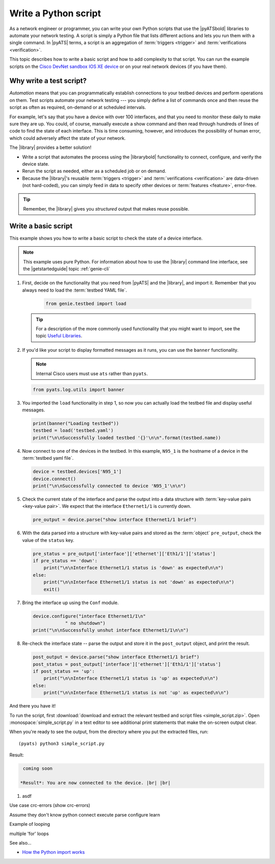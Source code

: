 .. _write-python-script:

Write a Python script
======================
As a network engineer or programmer, you can write your own Python scripts that use the |pyATSbold| libraries to automate your network testing. A script is simply a Python file that lists different actions and lets you run them with a single command. In |pyATS| terms, a script is an aggregation of :term:`triggers <trigger>` and :term:`verifications <verification>`.

This topic describes how to write a basic script and how to add complexity to that script. You can run the example scripts on the `Cisco DevNet sandbox IOS XE device <https://devnetsandbox.cisco.com/RM/Diagram/Index/27d9747a-db48-4565-8d44-df318fce37ad?diagramType=Topology>`_ or on your real network devices (if you have them).

Why write a test script?
------------------------
*Automation* means that you can programmatically establish connections to your testbed devices and perform operations on them. Test scripts automate your network testing --- you simply define a list of commands once and then reuse the script as often as required, on-demand or at scheduled intervals.

For example, let's say that you have a device with over 100 interfaces, and that you need to monitor these daily to make sure they are up. You could, of course, manually execute a show command and then read through hundreds of lines of code to find the state of each interface. This is time consuming, however, and introduces the possibility of human error, which could adversely affect the state of your network. 

The |library| provides a better solution!

* Write a script that automates the process using the |librarybold| functionality to connect, configure, and verify the device state. 
* Rerun the script as needed, either as a scheduled job or on demand. 
* Because the |library|'s reusable :term:`triggers <trigger>` and :term:`verifications <verification>` are data-driven (not hard-coded), you can simply feed in data to specify other devices or :term:`features <feature>`, error-free. 

.. tip:: Remember, the |library| gives you *structured* output that makes reuse possible.

.. _write-basic-script:

Write a basic script
---------------------
This example shows you how to write a basic script to check the state of a device interface.

.. note:: This example uses pure Python. For information about how to use the |library| command line interface, see the |getstartedguide| topic :ref:`genie-cli`

#. First, decide on the functionality that you need from |pyATS| and the |library|, and import it. Remember that you always need to load the :term:`testbed YAML file`.

    .. code-block:: python

       from genie.testbed import load

   .. tip:: For a description of the more commonly used functionality that you might want to import, see the topic `Useful Libraries <https://pubhub.devnetcloud.com/media/genie-docs/docs/userguide/utils/index.html#useful-libraries>`_.

#. If you'd like your script to display formatted messages as it runs, you can use the ``banner`` functionality.

   .. note:: Internal Cisco users must use ``ats`` rather than ``pyats``.

   .. code-block:: python

       from pyats.log.utils import banner

#. You imported the ``load`` functionality in step 1, so now you can actually load the testbed file and display useful messages.

   .. code-block:: python

      print(banner("Loading testbed"))
      testbed = load('testbed.yaml')
      print("\n\nSuccessfully loaded testbed '{}'\n\n".format(testbed.name))

#. Now connect to one of the devices in the testbed. In this example, ``N95_1`` is the hostname of a device in the :term:`testbed yaml file`.

   .. code-block:: python

      device = testbed.devices['N95_1']
      device.connect()
      print("\n\nSuccessfully connected to device 'N95_1'\n\n")

#. Check the current state of the interface and parse the output into a data structure with :term:`key-value pairs <key-value pair>`. We expect that the interface ``Ethernet1/1`` is currently down.

   .. code-block:: python

      pre_output = device.parse("show interface Ethernet1/1 brief")

#. With the data parsed into a structure with key-value pairs and stored as the :term:`object` ``pre_output``, check the value of the ``status`` key.

   .. code-block:: python

      pre_status = pre_output['interface']['ethernet']['Eth1/1']['status']
      if pre_status == 'down':
          print("\n\nInterface Ethernet1/1 status is 'down' as expected\n\n")
      else:
          print("\n\nInterface Ethernet1/1 status is not 'down' as expected\n\n")
          exit()

#. Bring the interface up using the ``Conf`` module.

   .. code-block:: python

      device.configure("interface Ethernet1/1\n"
                  " no shutdown")
      print("\n\nSuccessfully unshut interface Ethernet1/1\n\n")

#. Re-check the interface state -- parse the output and store it in the ``post_output`` object, and print the result.

   .. code-block::  python

      post_output = device.parse("show interface Ethernet1/1 brief")
      post_status = post_output['interface']['ethernet']['Eth1/1']['status']
      if post_status == 'up':
          print("\n\nInterface Ethernet1/1 status is 'up' as expected\n\n")
      else:
          print("\n\nInterface Ethernet1/1 status is not 'up' as expected\n\n")       

And there you have it! 

To run the script, first :download:`download and extract the relevant testbed and script files <simple_script.zip>`. Open :monospace:`simple_script.py` in a text editor to see additional print statements that make the on-screen output clear.

When you're ready to see the output, from the directory where you put the extracted files, run::

  (pyats) python3 simple_script.py

Result:

.. code-block:: text

    coming soon

   *Result*: You are now connected to the device. |br| |br|

#. asdf

Use case crc-errors (show crc-errors)



Assume they don't know python
connect
execute
parse
configure
learn



Example of looping

multiple 'for' loops

See also...

* `How the Python import works <https://docs.python.org/3/tutorial/modules.html?highlight=import>`_